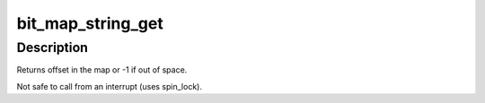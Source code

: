 .. -*- coding: utf-8; mode: rst -*-
.. src-file: arch/sparc/lib/bitext.c

.. _`bit_map_string_get`:

bit_map_string_get
==================

.. c:function:: int bit_map_string_get(struct bit_map *t, int len, int align)

    find and set a bit string in bit map.

    :param struct bit_map \*t:
        the bit map.

    :param int len:
        requested string length

    :param int align:
        requested alignment

.. _`bit_map_string_get.description`:

Description
-----------

Returns offset in the map or -1 if out of space.

Not safe to call from an interrupt (uses spin_lock).

.. This file was automatic generated / don't edit.

